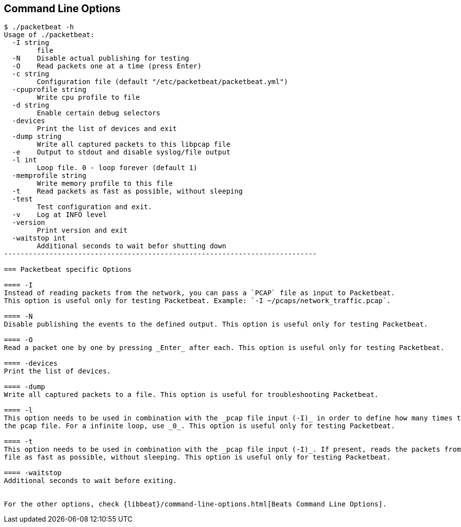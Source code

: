 == Command Line Options

[source,shell]
------------------------------------------------------------------------
$ ./packetbeat -h
Usage of ./packetbeat:
  -I string
    	file
  -N	Disable actual publishing for testing
  -O	Read packets one at a time (press Enter)
  -c string
    	Configuration file (default "/etc/packetbeat/packetbeat.yml")
  -cpuprofile string
    	Write cpu profile to file
  -d string
    	Enable certain debug selectors
  -devices
    	Print the list of devices and exit
  -dump string
    	Write all captured packets to this libpcap file
  -e	Output to stdout and disable syslog/file output
  -l int
    	Loop file. 0 - loop forever (default 1)
  -memprofile string
    	Write memory profile to this file
  -t	Read packets as fast as possible, without sleeping
  -test
    	Test configuration and exit.
  -v	Log at INFO level
  -version
    	Print version and exit
  -waitstop int
    	Additional seconds to wait befor shutting down
----------------------------------------------------------------------------

=== Packetbeat specific Options 

==== -I
Instead of reading packets from the network, you can pass a `PCAP` file as input to Packetbeat. 
This option is useful only for testing Packetbeat. Example: `-I ~/pcaps/network_traffic.pcap`.

==== -N
Disable publishing the events to the defined output. This option is useful only for testing Packetbeat.

==== -O
Read a packet one by one by pressing _Enter_ after each. This option is useful only for testing Packetbeat.

==== -devices
Print the list of devices. 

==== -dump
Write all captured packets to a file. This option is useful for troubleshooting Packetbeat.

==== -l
This option needs to be used in combination with the _pcap file input (-I)_ in order to define how many times to read
the pcap file. For a infinite loop, use _0_. This option is useful only for testing Packetbeat.

==== -t
This option needs to be used in combination with the _pcap file input (-I)_. If present, reads the packets from the pcap
file as fast as possible, without sleeping. This option is useful only for testing Packetbeat.

==== -waitstop
Additional seconds to wait before exiting.


For the other options, check {libbeat}/command-line-options.html[Beats Command Line Options].



